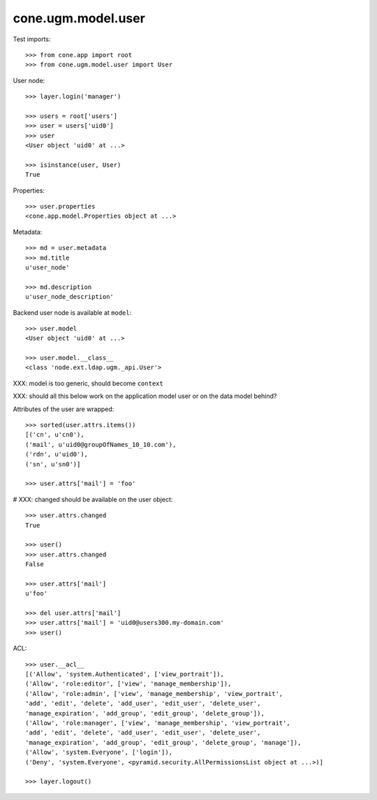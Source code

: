 cone.ugm.model.user
===================

Test imports::

    >>> from cone.app import root
    >>> from cone.ugm.model.user import User

User node::

    >>> layer.login('manager')

    >>> users = root['users']
    >>> user = users['uid0']
    >>> user
    <User object 'uid0' at ...>

    >>> isinstance(user, User)
    True

Properties::

    >>> user.properties
    <cone.app.model.Properties object at ...>

Metadata::

    >>> md = user.metadata
    >>> md.title
    u'user_node'

    >>> md.description
    u'user_node_description'

Backend user node is available at ``model``::

    >>> user.model
    <User object 'uid0' at ...>

    >>> user.model.__class__
    <class 'node.ext.ldap.ugm._api.User'>

XXX: model is too generic, should become ``context``

XXX: should all this below work on the application model user or on the data
model behind?

Attributes of the user are wrapped::

    >>> sorted(user.attrs.items())
    [('cn', u'cn0'), 
    ('mail', u'uid0@groupOfNames_10_10.com'), 
    ('rdn', u'uid0'), 
    ('sn', u'sn0')]

    >>> user.attrs['mail'] = 'foo'

# XXX: changed should be available on the user object::

    >>> user.attrs.changed
    True

    >>> user()
    >>> user.attrs.changed
    False

    >>> user.attrs['mail']
    u'foo'

    >>> del user.attrs['mail']
    >>> user.attrs['mail'] = 'uid0@users300.my-domain.com'
    >>> user()

ACL::

    >>> user.__acl__
    [('Allow', 'system.Authenticated', ['view_portrait']), 
    ('Allow', 'role:editor', ['view', 'manage_membership']), 
    ('Allow', 'role:admin', ['view', 'manage_membership', 'view_portrait', 
    'add', 'edit', 'delete', 'add_user', 'edit_user', 'delete_user', 
    'manage_expiration', 'add_group', 'edit_group', 'delete_group']), 
    ('Allow', 'role:manager', ['view', 'manage_membership', 'view_portrait', 
    'add', 'edit', 'delete', 'add_user', 'edit_user', 'delete_user', 
    'manage_expiration', 'add_group', 'edit_group', 'delete_group', 'manage']), 
    ('Allow', 'system.Everyone', ['login']), 
    ('Deny', 'system.Everyone', <pyramid.security.AllPermissionsList object at ...>)]

    >>> layer.logout()
